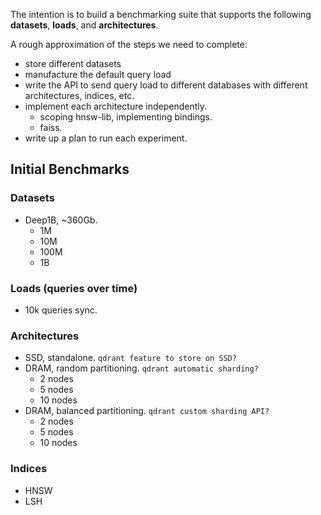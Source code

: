 The intention is to build a benchmarking suite that supports the following *datasets*, *loads*, and *architectures*.

A rough approximation of the steps we need to complete:
- store different datasets
- manufacture the default query load
- write the API to send query load to different databases with different architectures, indices, etc.
- implement each architecture independently.
  + scoping hnsw-lib, implementing bindings.
  + faiss.
- write up a plan to run each experiment.

** Initial Benchmarks
*** Datasets 
- Deep1B, ~360Gb. 
  + 1M
  + 10M
  + 100M
  + 1B

*** Loads (queries over time)
- 10k queries sync.

*** Architectures
- SSD, standalone. ~qdrant feature to store on SSD?~
- DRAM, random partitioning. ~qdrant automatic sharding?~
  + 2 nodes
  + 5 nodes
  + 10 nodes
- DRAM, balanced partitioning. ~qdrant custom sharding API?~
  + 2 nodes
  + 5 nodes
  + 10 nodes

*** Indices
- HNSW
- LSH
